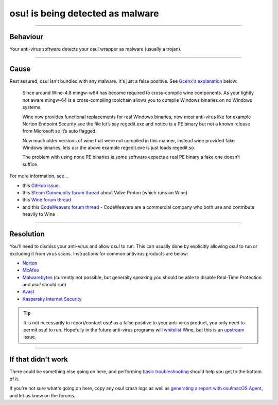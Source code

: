 #############################################
osu! is being detected as malware
#############################################

.. rst-class:: wineskin-version
    
    | This article is applicable to the following wrappers:
    | • `slc <https://osu.ppy.sh/users/7978076>`_'s `Wineskin for macOS 10.14 Mojave and earlier <https://osu.ppy.sh/community/forums/topics/682197?start=6919344>`_
    | • `Technocoder <https://osu.ppy.sh/users/10338558>`_'s `Wineskin with macOS Catalina 10.15 support <https://osu.ppy.sh/community/forums/topics/1106057>`_
    | • `Technocoder <https://osu.ppy.sh/users/10338558>`_'s `unofficial Wineskin for macOS 10.14 Mojave and earlier <https://osu.ppy.sh/community/forums/topics/682197>`_

****

****************************************
Behaviour
****************************************

Your anti-virus software detects your osu! wrapper as malware (usually a trojan).

****

****************************************
Cause
****************************************

Rest assured, osu! isn't bundled with any malware. It's just a false positive. See `Gcenx's explanation <https://github.com/Gcenx/WineskinServer/issues/48>`_ below:

    Since around Wine-4.8 mingw-w64 has become required to cross-compile wine components.
    As your lightly not aware mingw-64 is a cross-compiling toolchain allows you to compile Windows binaries on no Windows systems.

    Wine now provides functional replacements for real Windows binaries, now most anti-virus like for example Norton Endpoint Security see the file let’s say regedit.exe and notice is a PE binary but not a known release from Microsoft so it’s auto flagged.

    Now much older versions of wine that were not compiled in this manner, instead wine provided fake Windows binaries, lets usr the above example regedit.exe is just loads regedit.so.

    The problem with using none PE binaries is some software expects a real PE binary a fake one doesn’t suffice.

For more information, see...

- this `GitHub issue <https://github.com/Gcenx/WineskinServer/issues/48>`_.
- this `Steam Community forum thread <https://steamcommunity.com/app/221410/discussions/0/1627412171715145835/?ctp=2>`_ about Valve Proton (which runs on Wine)
- this `Wine forum thread <https://forum.winehq.org/viewtopic.php?t=33444&p=126362>`_
- and this `CodeWeavers forum thread <https://www.codeweavers.com/support/forums/general?t=27;msg=221839>`_ - CodeWeavers are a commercial company who both use and contribute heavily to Wine

****

****************************************
Resolution
****************************************

You'll need to dismiss your anti-virus and allow osu! to run. This can usually done by explicitly allowing osu! to run or excluding it from virus scans. Instructions for common antivirus products are below:

- `Norton <https://support.norton.com/sp/en/us/home/current/solutions/kb20100222230832EN>`_
- `McAfee <https://service.mcafee.com/webcenter/portal/oracle/webcenter/page/scopedMD/s55728c97_466d_4ddb_952d_05484ea932c6/Page29.jspx?wc.contextURL=%2Fspaces%2Fcp&articleId=TS102056&_afrLoop=340749952620150&leftWidth=0%25&showFooter=false&showHeader=false&rightWidth=0%25&centerWidth=100%25>`_
- `Malwarebytes <https://forums.malwarebytes.com/topic/263271-cant-add-exclusions/>`_ (currently not possible, but generally speaking you should be able to disable Real-Time Protection and osu! should run)
- `Avast <https://support.avast.com/en-ww/article/168/>`_
- `Kaspersky Internet Security <https://support.kaspersky.com/13800#block1>`_

.. tip::

    It is not necessarily to report/contact osu! as a false positive to your anti-virus product, you only need to permit osu! to run. Hopefully in the future anti-virus programs will `whitelist <https://en.wikipedia.org/wiki/Whitelisting>`_ Wine, but this is an `upstream <https://en.wikipedia.org/wiki/Upstream_(software_development)>`_ issue.

****

****************************************
If that didn't work
****************************************

There could be something else going on here, and performing `basic troubleshooting <troubleshooting.html>`_ should help you get to the bottom of it.

If you're not sure what's going on here, copy any osu! crash logs as well as `generating a report with osu!macOS Agent <troubleshooting.html#generating-a-report-with-osu-macos-agent>`_, and let us know on the forums.